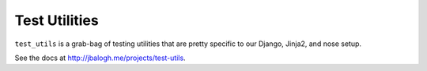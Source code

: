 ==============
Test Utilities
==============

``test_utils`` is a grab-bag of testing utilities that are pretty specific to
our Django, Jinja2, and nose setup.

See the docs at http://jbalogh.me/projects/test-utils.
